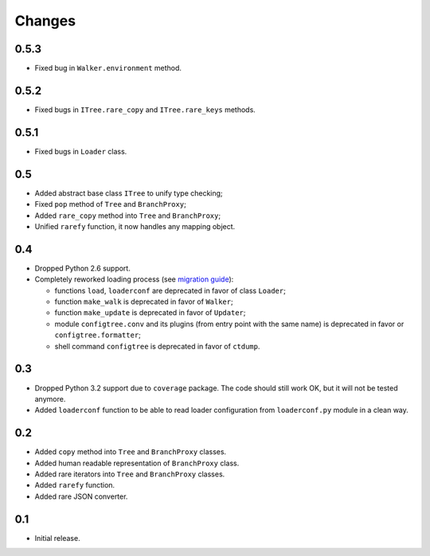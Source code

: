 Changes
=======

0.5.3
-----

*   Fixed bug in ``Walker.environment`` method.

0.5.2
-----

*   Fixed bugs in ``ITree.rare_copy`` and ``ITree.rare_keys`` methods.

0.5.1
-----

*   Fixed bugs in ``Loader`` class.


0.5
---

*   Added abstract base class ``ITree`` to unify type checking;
*   Fixed ``pop`` method of ``Tree`` and ``BranchProxy``;
*   Added ``rare_copy`` method into ``Tree`` and ``BranchProxy``;
*   Unified ``rarefy`` function, it now handles any mapping object.


0.4
---

*   Dropped Python 2.6 support.
*   Completely reworked loading process (see `migration guide`_):

    *   functions ``load``, ``loaderconf`` are deprecated in favor of class ``Loader``;
    *   function ``make_walk`` is deprecated in favor of ``Walker``;
    *   function ``make_update`` is deprecated in favor of ``Updater``;
    *   module ``configtree.conv`` and its plugins (from entry point with
        the same name) is deprecated in favor or ``configtree.formatter``;
    *   shell command ``configtree`` is deprecated in favor of ``ctdump``.


.. _migration guide: http://configtree.readthedocs.org/en/latest/migration.html
                     #migration-from-version-0-3-to-0-4


0.3
---

*   Dropped Python 3.2 support due to ``coverage`` package.  The code should
    still work OK, but it will not be tested anymore.
*   Added ``loaderconf`` function to be able to read loader configuration
    from ``loaderconf.py`` module in a clean way.


0.2
---

*   Added ``copy`` method into ``Tree`` and ``BranchProxy`` classes.
*   Added human readable representation of ``BranchProxy`` class.
*   Added rare iterators into ``Tree`` and ``BranchProxy`` classes.
*   Added ``rarefy`` function.
*   Added rare JSON converter.


0.1
---

*   Initial release.
